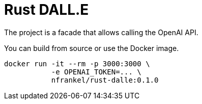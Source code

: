 = Rust DALL.E

The project is a facade that allows calling the OpenAI API.

You can build from source or use the Docker image.

[source,bash]
----
docker run -it --rm -p 3000:3000 \
           -e OPENAI_TOKEN=... \
           nfrankel/rust-dalle:0.1.0
----
